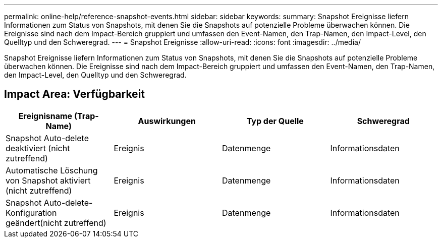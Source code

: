 ---
permalink: online-help/reference-snapshot-events.html 
sidebar: sidebar 
keywords:  
summary: Snapshot Ereignisse liefern Informationen zum Status von Snapshots, mit denen Sie die Snapshots auf potenzielle Probleme überwachen können. Die Ereignisse sind nach dem Impact-Bereich gruppiert und umfassen den Event-Namen, den Trap-Namen, den Impact-Level, den Quelltyp und den Schweregrad. 
---
= Snapshot Ereignisse
:allow-uri-read: 
:icons: font
:imagesdir: ../media/


[role="lead"]
Snapshot Ereignisse liefern Informationen zum Status von Snapshots, mit denen Sie die Snapshots auf potenzielle Probleme überwachen können. Die Ereignisse sind nach dem Impact-Bereich gruppiert und umfassen den Event-Namen, den Trap-Namen, den Impact-Level, den Quelltyp und den Schweregrad.



== Impact Area: Verfügbarkeit

[cols="1a,1a,1a,1a"]
|===
| Ereignisname (Trap-Name) | Auswirkungen | Typ der Quelle | Schweregrad 


 a| 
Snapshot Auto-delete deaktiviert (nicht zutreffend)
 a| 
Ereignis
 a| 
Datenmenge
 a| 
Informationsdaten



 a| 
Automatische Löschung von Snapshot aktiviert (nicht zutreffend)
 a| 
Ereignis
 a| 
Datenmenge
 a| 
Informationsdaten



 a| 
Snapshot Auto-delete-Konfiguration geändert(nicht zutreffend)
 a| 
Ereignis
 a| 
Datenmenge
 a| 
Informationsdaten

|===